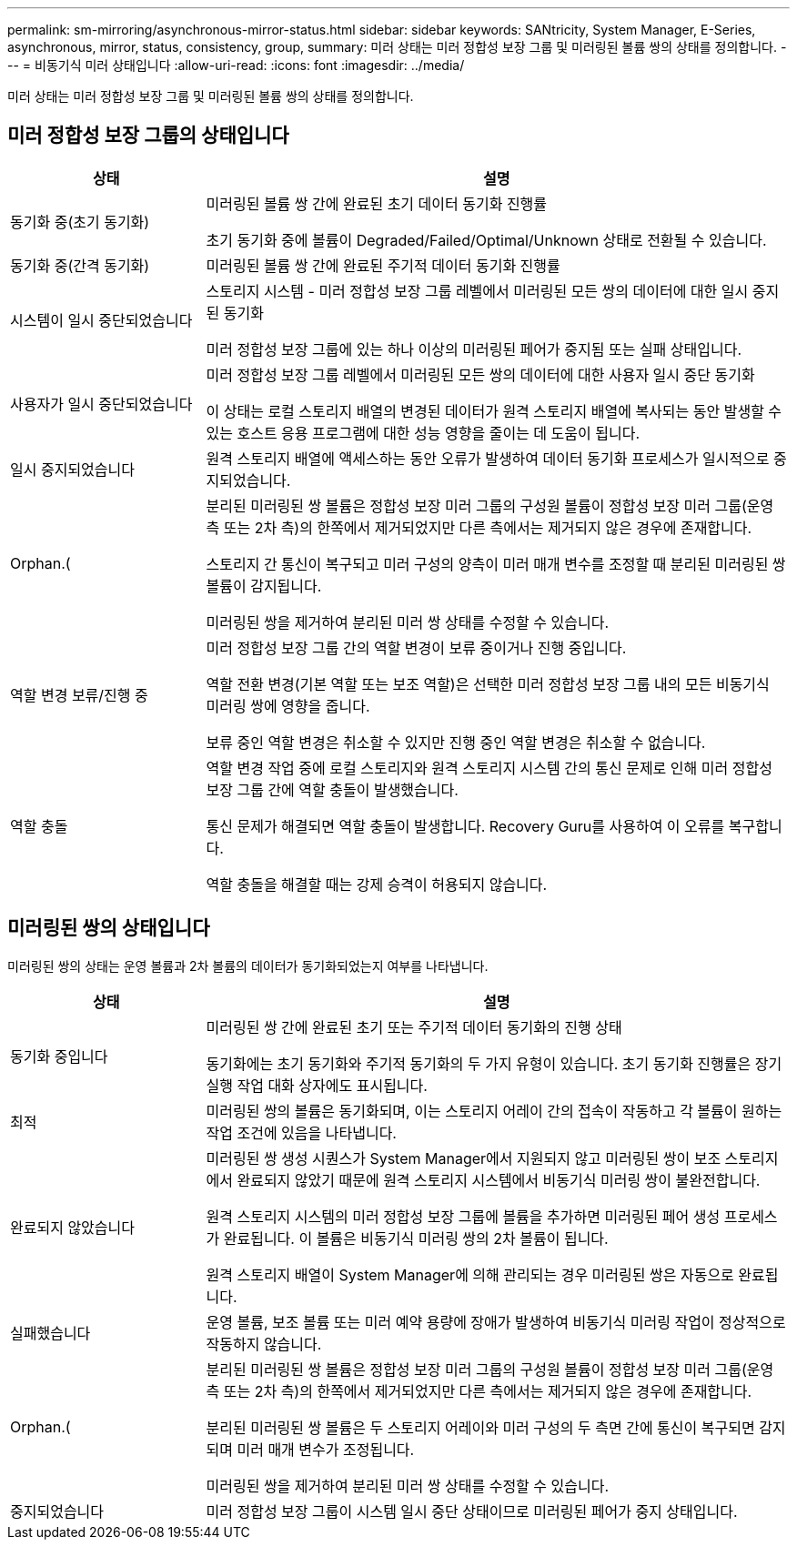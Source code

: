 ---
permalink: sm-mirroring/asynchronous-mirror-status.html 
sidebar: sidebar 
keywords: SANtricity, System Manager, E-Series, asynchronous, mirror, status, consistency, group, 
summary: 미러 상태는 미러 정합성 보장 그룹 및 미러링된 볼륨 쌍의 상태를 정의합니다. 
---
= 비동기식 미러 상태입니다
:allow-uri-read: 
:icons: font
:imagesdir: ../media/


[role="lead"]
미러 상태는 미러 정합성 보장 그룹 및 미러링된 볼륨 쌍의 상태를 정의합니다.



== 미러 정합성 보장 그룹의 상태입니다

[cols="25h,~"]
|===
| 상태 | 설명 


 a| 
동기화 중(초기 동기화)
 a| 
미러링된 볼륨 쌍 간에 완료된 초기 데이터 동기화 진행률

초기 동기화 중에 볼륨이 Degraded/Failed/Optimal/Unknown 상태로 전환될 수 있습니다.



 a| 
동기화 중(간격 동기화)
 a| 
미러링된 볼륨 쌍 간에 완료된 주기적 데이터 동기화 진행률



 a| 
시스템이 일시 중단되었습니다
 a| 
스토리지 시스템 - 미러 정합성 보장 그룹 레벨에서 미러링된 모든 쌍의 데이터에 대한 일시 중지된 동기화

미러 정합성 보장 그룹에 있는 하나 이상의 미러링된 페어가 중지됨 또는 실패 상태입니다.



 a| 
사용자가 일시 중단되었습니다
 a| 
미러 정합성 보장 그룹 레벨에서 미러링된 모든 쌍의 데이터에 대한 사용자 일시 중단 동기화

이 상태는 로컬 스토리지 배열의 변경된 데이터가 원격 스토리지 배열에 복사되는 동안 발생할 수 있는 호스트 응용 프로그램에 대한 성능 영향을 줄이는 데 도움이 됩니다.



 a| 
일시 중지되었습니다
 a| 
원격 스토리지 배열에 액세스하는 동안 오류가 발생하여 데이터 동기화 프로세스가 일시적으로 중지되었습니다.



 a| 
Orphan.(
 a| 
분리된 미러링된 쌍 볼륨은 정합성 보장 미러 그룹의 구성원 볼륨이 정합성 보장 미러 그룹(운영 측 또는 2차 측)의 한쪽에서 제거되었지만 다른 측에서는 제거되지 않은 경우에 존재합니다.

스토리지 간 통신이 복구되고 미러 구성의 양측이 미러 매개 변수를 조정할 때 분리된 미러링된 쌍 볼륨이 감지됩니다.

미러링된 쌍을 제거하여 분리된 미러 쌍 상태를 수정할 수 있습니다.



 a| 
역할 변경 보류/진행 중
 a| 
미러 정합성 보장 그룹 간의 역할 변경이 보류 중이거나 진행 중입니다.

역할 전환 변경(기본 역할 또는 보조 역할)은 선택한 미러 정합성 보장 그룹 내의 모든 비동기식 미러링 쌍에 영향을 줍니다.

보류 중인 역할 변경은 취소할 수 있지만 진행 중인 역할 변경은 취소할 수 없습니다.



 a| 
역할 충돌
 a| 
역할 변경 작업 중에 로컬 스토리지와 원격 스토리지 시스템 간의 통신 문제로 인해 미러 정합성 보장 그룹 간에 역할 충돌이 발생했습니다.

통신 문제가 해결되면 역할 충돌이 발생합니다. Recovery Guru를 사용하여 이 오류를 복구합니다.

역할 충돌을 해결할 때는 강제 승격이 허용되지 않습니다.

|===


== 미러링된 쌍의 상태입니다

미러링된 쌍의 상태는 운영 볼륨과 2차 볼륨의 데이터가 동기화되었는지 여부를 나타냅니다.

[cols="25h,~"]
|===
| 상태 | 설명 


 a| 
동기화 중입니다
 a| 
미러링된 쌍 간에 완료된 초기 또는 주기적 데이터 동기화의 진행 상태

동기화에는 초기 동기화와 주기적 동기화의 두 가지 유형이 있습니다. 초기 동기화 진행률은 장기 실행 작업 대화 상자에도 표시됩니다.



 a| 
최적
 a| 
미러링된 쌍의 볼륨은 동기화되며, 이는 스토리지 어레이 간의 접속이 작동하고 각 볼륨이 원하는 작업 조건에 있음을 나타냅니다.



 a| 
완료되지 않았습니다
 a| 
미러링된 쌍 생성 시퀀스가 System Manager에서 지원되지 않고 미러링된 쌍이 보조 스토리지에서 완료되지 않았기 때문에 원격 스토리지 시스템에서 비동기식 미러링 쌍이 불완전합니다.

원격 스토리지 시스템의 미러 정합성 보장 그룹에 볼륨을 추가하면 미러링된 페어 생성 프로세스가 완료됩니다. 이 볼륨은 비동기식 미러링 쌍의 2차 볼륨이 됩니다.

원격 스토리지 배열이 System Manager에 의해 관리되는 경우 미러링된 쌍은 자동으로 완료됩니다.



 a| 
실패했습니다
 a| 
운영 볼륨, 보조 볼륨 또는 미러 예약 용량에 장애가 발생하여 비동기식 미러링 작업이 정상적으로 작동하지 않습니다.



 a| 
Orphan.(
 a| 
분리된 미러링된 쌍 볼륨은 정합성 보장 미러 그룹의 구성원 볼륨이 정합성 보장 미러 그룹(운영 측 또는 2차 측)의 한쪽에서 제거되었지만 다른 측에서는 제거되지 않은 경우에 존재합니다.

분리된 미러링된 쌍 볼륨은 두 스토리지 어레이와 미러 구성의 두 측면 간에 통신이 복구되면 감지되며 미러 매개 변수가 조정됩니다.

미러링된 쌍을 제거하여 분리된 미러 쌍 상태를 수정할 수 있습니다.



 a| 
중지되었습니다
 a| 
미러 정합성 보장 그룹이 시스템 일시 중단 상태이므로 미러링된 페어가 중지 상태입니다.

|===